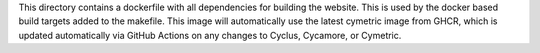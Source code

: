 
This directory contains a dockerfile with all dependencies for
building the website.  This is used by the docker based build targets added to
the makefile.  This image will automatically use the latest cymetric image from GHCR, 
which is updated automatically via GitHub Actions on any changes to Cyclus, Cycamore, or Cymetric.

